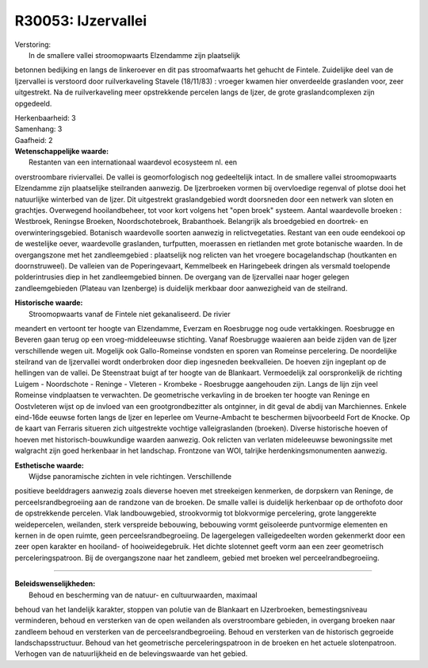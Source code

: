 R30053: IJzervallei
===================

| Verstoring:
|  In de smallere vallei stroomopwaarts Elzendamme zijn plaatselijk
betonnen bedijking en langs de linkeroever en dit pas stroomafwaarts het
gehucht de Fintele. Zuidelijke deel van de Ijzervallei is verstoord door
ruilverkaveling Stavele (18/11/83) : vroeger kwamen hier onverdeelde
graslanden voor, zeer uitgestrekt. Na de ruilverkaveling meer
opstrekkende percelen langs de Ijzer, de grote graslandcomplexen zijn
opgedeeld.

| Herkenbaarheid: 3

| Samenhang: 3

| Gaafheid: 2

| **Wetenschappelijke waarde:**
|  Restanten van een internationaal waardevol ecosysteem nl. een
overstroombare riviervallei. De vallei is geomorfologisch nog
gedeeltelijk intact. In de smallere vallei stroomopwaarts Elzendamme
zijn plaatselijke steilranden aanwezig. De Ijzerbroeken vormen bij
overvloedige regenval of plotse dooi het natuurlijke winterbed van de
Ijzer. Dit uitgestrekt graslandgebied wordt doorsneden door een netwerk
van sloten en grachtjes. Overwegend hooilandbeheer, tot voor kort
volgens het "open broek" systeem. Aantal waardevolle broeken :
Westbroek, Reningse Broeken, Noordschotebroek, Brabanthoek. Belangrijk
als broedgebied en doortrek- en overwinteringsgebied. Botanisch
waardevolle soorten aanwezig in relictvegetaties. Restant van een oude
eendekooi op de westelijke oever, waardevolle graslanden, turfputten,
moerassen en rietlanden met grote botanische waarden. In de
overgangszone met het zandleemgebied : plaatselijk nog relicten van het
vroegere bocagelandschap (houtkanten en doornstruweel). De valleien van
de Poperingevaart, Kemmelbeek en Haringebeek dringen als versmald
toelopende polderintrusies diep in het zandleemgebied binnen. De
overgang van de Ijzervallei naar hoger gelegen zandleemgebieden (Plateau
van Izenberge) is duidelijk merkbaar door aanwezigheid van de steilrand.

| **Historische waarde:**
|  Stroomopwaarts vanaf de Fintele niet gekanaliseerd. De rivier
meandert en vertoont ter hoogte van Elzendamme, Everzam en Roesbrugge
nog oude vertakkingen. Roesbrugge en Beveren gaan terug op een
vroeg-middeleeuwse stichting. Vanaf Roesbrugge waaieren aan beide zijden
van de Ijzer verschillende wegen uit. Mogelijk ook Gallo-Romeinse
vondsten en sporen van Romeinse percelering. De noordelijke steilrand
van de Ijzervallei wordt onderbroken door diep ingesneden beekvalleien.
De hoeven zijn ingeplant op de hellingen van de vallei. De Steenstraat
buigt af ter hoogte van de Blankaart. Vermoedelijk zal oorspronkelijk de
richting Luigem - Noordschote - Reninge - Vleteren - Krombeke -
Roesbrugge aangehouden zijn. Langs de lijn zijn veel Romeinse
vindplaatsen te verwachten. De geometrische verkavling in de broeken ter
hoogte van Reninge en Oostvleteren wijst op de invloed van een
grootgrondbezitter als ontginner, in dit geval de abdij van Marchiennes.
Enkele eind-16de eeuwse forten langs de Ijzer en Ieperlee om
Veurne-Ambacht te beschermen bijvoorbeeld Fort de Knocke. Op de kaart
van Ferraris situeren zich uitgestrekte vochtige valleigraslanden
(broeken). Diverse historische hoeven of hoeven met
historisch-bouwkundige waarden aanwezig. Ook relicten van verlaten
mideleeuwse bewoningssite met walgracht zijn goed herkenbaar in het
landschap. Frontzone van WOI, talrijke herdenkingsmonumenten aanwezig.

| **Esthetische waarde:**
|  Wijdse panoramische zichten in vele richtingen. Verschillende
positieve beelddragers aanwezig zoals dieverse hoeven met streekeigen
kenmerken, de dorpskern van Reninge, de perceelsrandbegroeiing aan de
randzone van de broeken. De smalle vallei is duidelijk herkenbaar op de
orthofoto door de opstrekkende percelen. Vlak landbouwgebied,
strookvormig tot blokvormige percelering, grote langgerekte
weidepercelen, weilanden, sterk verspreide bebouwing, bebouwing vormt
geïsoleerde puntvormige elementen en kernen in de open ruimte, geen
perceelsrandbegroeiing. De lagergelegen valleigedeelten worden
gekenmerkt door een zeer open karakter en hooiland- of hooiweidegebruik.
Het dichte slotennet geeft vorm aan een zeer geometrisch
perceleringspatroon. Bij de overgangszone naar het zandleem, gebied met
broeken wel perceelrandbegroeiing.

--------------

| **Beleidswenselijkheden:**
|  Behoud en bescherming van de natuur- en cultuurwaarden, maximaal
behoud van het landelijk karakter, stoppen van polutie van de Blankaart
en IJzerbroeken, bemestingsniveau verminderen, behoud en versterken van
de open weilanden als overstroombare gebieden, in overgang broeken naar
zandleem behoud en versterken van de perceelsrandbegroeiing. Behoud en
versterken van de historisch gegroeide landschapsstructuur. Behoud van
het geometrische perceleringspatroon in de broeken en het actuele
slotenpatroon. Verhogen van de natuurlijkheid en de belevingswaarde van
het gebied.
